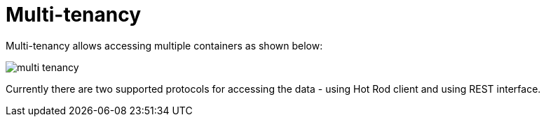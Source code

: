 = Multi-tenancy

Multi-tenancy allows accessing multiple containers as shown below:

image::{images_dir}/multi-tenancy.png[]

Currently there are two supported protocols for accessing the data - using Hot Rod client and using REST interface.
